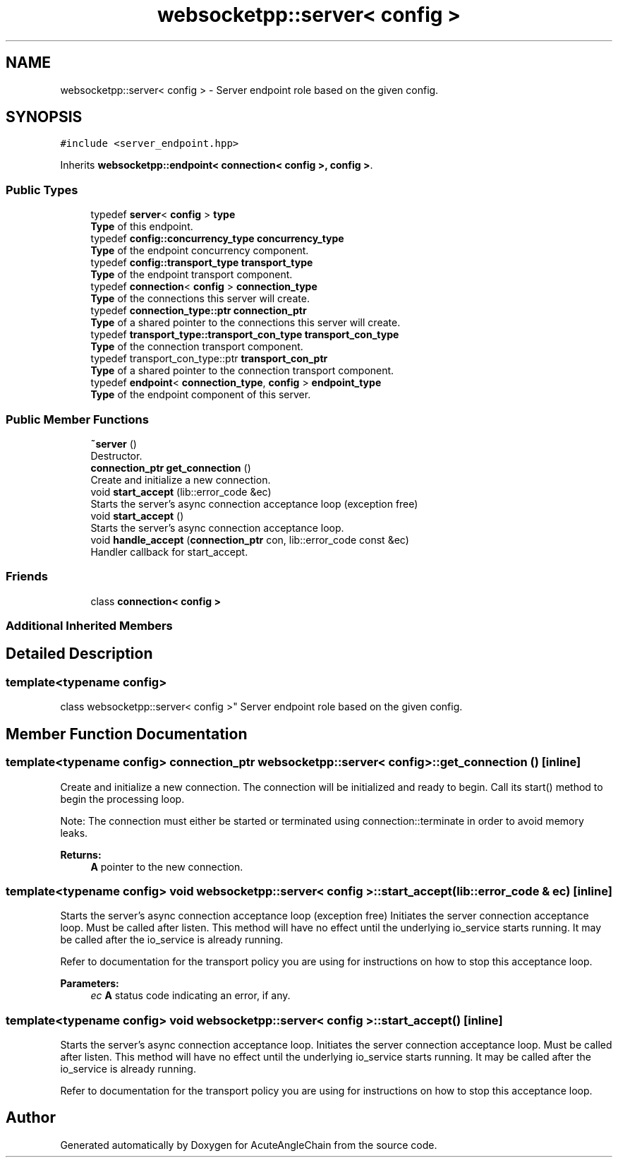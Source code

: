 .TH "websocketpp::server< config >" 3 "Sun Jun 3 2018" "AcuteAngleChain" \" -*- nroff -*-
.ad l
.nh
.SH NAME
websocketpp::server< config > \- Server endpoint role based on the given config\&.  

.SH SYNOPSIS
.br
.PP
.PP
\fC#include <server_endpoint\&.hpp>\fP
.PP
Inherits \fBwebsocketpp::endpoint< connection< config >, config >\fP\&.
.SS "Public Types"

.in +1c
.ti -1c
.RI "typedef \fBserver\fP< \fBconfig\fP > \fBtype\fP"
.br
.RI "\fBType\fP of this endpoint\&. "
.ti -1c
.RI "typedef \fBconfig::concurrency_type\fP \fBconcurrency_type\fP"
.br
.RI "\fBType\fP of the endpoint concurrency component\&. "
.ti -1c
.RI "typedef \fBconfig::transport_type\fP \fBtransport_type\fP"
.br
.RI "\fBType\fP of the endpoint transport component\&. "
.ti -1c
.RI "typedef \fBconnection\fP< \fBconfig\fP > \fBconnection_type\fP"
.br
.RI "\fBType\fP of the connections this server will create\&. "
.ti -1c
.RI "typedef \fBconnection_type::ptr\fP \fBconnection_ptr\fP"
.br
.RI "\fBType\fP of a shared pointer to the connections this server will create\&. "
.ti -1c
.RI "typedef \fBtransport_type::transport_con_type\fP \fBtransport_con_type\fP"
.br
.RI "\fBType\fP of the connection transport component\&. "
.ti -1c
.RI "typedef transport_con_type::ptr \fBtransport_con_ptr\fP"
.br
.RI "\fBType\fP of a shared pointer to the connection transport component\&. "
.ti -1c
.RI "typedef \fBendpoint\fP< \fBconnection_type\fP, \fBconfig\fP > \fBendpoint_type\fP"
.br
.RI "\fBType\fP of the endpoint component of this server\&. "
.in -1c
.SS "Public Member Functions"

.in +1c
.ti -1c
.RI "\fB~server\fP ()"
.br
.RI "Destructor\&. "
.ti -1c
.RI "\fBconnection_ptr\fP \fBget_connection\fP ()"
.br
.RI "Create and initialize a new connection\&. "
.ti -1c
.RI "void \fBstart_accept\fP (lib::error_code &ec)"
.br
.RI "Starts the server's async connection acceptance loop (exception free) "
.ti -1c
.RI "void \fBstart_accept\fP ()"
.br
.RI "Starts the server's async connection acceptance loop\&. "
.ti -1c
.RI "void \fBhandle_accept\fP (\fBconnection_ptr\fP con, lib::error_code const &ec)"
.br
.RI "Handler callback for start_accept\&. "
.in -1c
.SS "Friends"

.in +1c
.ti -1c
.RI "class \fBconnection< config >\fP"
.br
.in -1c
.SS "Additional Inherited Members"
.SH "Detailed Description"
.PP 

.SS "template<typename config>
.br
class websocketpp::server< config >"
Server endpoint role based on the given config\&. 
.SH "Member Function Documentation"
.PP 
.SS "template<typename config> \fBconnection_ptr\fP \fBwebsocketpp::server\fP< \fBconfig\fP >::get_connection ()\fC [inline]\fP"

.PP
Create and initialize a new connection\&. The connection will be initialized and ready to begin\&. Call its start() method to begin the processing loop\&.
.PP
Note: The connection must either be started or terminated using connection::terminate in order to avoid memory leaks\&.
.PP
\fBReturns:\fP
.RS 4
\fBA\fP pointer to the new connection\&. 
.RE
.PP

.SS "template<typename config> void \fBwebsocketpp::server\fP< \fBconfig\fP >::start_accept (lib::error_code & ec)\fC [inline]\fP"

.PP
Starts the server's async connection acceptance loop (exception free) Initiates the server connection acceptance loop\&. Must be called after listen\&. This method will have no effect until the underlying io_service starts running\&. It may be called after the io_service is already running\&.
.PP
Refer to documentation for the transport policy you are using for instructions on how to stop this acceptance loop\&.
.PP
\fBParameters:\fP
.RS 4
\fIec\fP \fBA\fP status code indicating an error, if any\&. 
.RE
.PP

.SS "template<typename config> void \fBwebsocketpp::server\fP< \fBconfig\fP >::start_accept ()\fC [inline]\fP"

.PP
Starts the server's async connection acceptance loop\&. Initiates the server connection acceptance loop\&. Must be called after listen\&. This method will have no effect until the underlying io_service starts running\&. It may be called after the io_service is already running\&.
.PP
Refer to documentation for the transport policy you are using for instructions on how to stop this acceptance loop\&. 

.SH "Author"
.PP 
Generated automatically by Doxygen for AcuteAngleChain from the source code\&.
